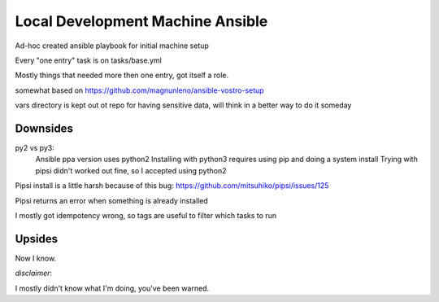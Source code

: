 Local Development Machine Ansible
=================================

Ad-hoc created ansible playbook for initial machine setup

Every "one entry" task is on tasks/base.yml

Mostly things that needed more then one entry, got itself a role.

somewhat based on https://github.com/magnunleno/ansible-vostro-setup

vars directory is kept out ot repo for having sensitive data, will think in a better way to do it someday


Downsides
---------

py2 vs py3:
    Ansible ppa version uses python2
    Installing with python3 requires using pip and doing a system install
    Trying with pipsi didn't worked out fine, so I accepted using python2

Pipsi install is a little harsh because of this bug: https://github.com/mitsuhiko/pipsi/issues/125

Pipsi returns an error when something is already installed

I mostly got idempotency wrong, so tags are useful to filter which tasks to run

Upsides
-------

Now I know.


*disclaimer*:

I mostly didn't know what I'm doing, you've been warned.
